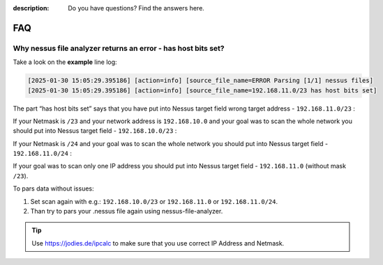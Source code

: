 :description: Do you have questions? Find the answers here.

FAQ
===


Why nessus file analyzer returns an error - has host bits set?
--------------------------------------------------------------

Take a look on the **example** line log:

.. code-block::

    [2025-01-30 15:05:29.395186] [action=info] [source_file_name=ERROR Parsing [1/1] nessus files]
    [2025-01-30 15:05:29.395186] [action=info] [source_file_name=192.168.11.0/23 has host bits set]


The part “has host bits set” says that you have put into Nessus target field wrong target address - ``192.168.11.0/23`` :

.. code-block::
    :linenos:
    :emphasize-lines: 1,2

    Address:   192.168.11.0          11000000.10101000.0000101 1.00000000
    Netmask:   255.255.254.0 = 23    11111111.11111111.1111111 0.00000000
    Wildcard:  0.0.1.255             00000000.00000000.0000000 1.11111111
    =>
    Network:   192.168.10.0/23       11000000.10101000.0000101 0.00000000 (Class C)
    Broadcast: 192.168.11.255        11000000.10101000.0000101 1.11111111
    HostMin:   192.168.10.1          11000000.10101000.0000101 0.00000001
    HostMax:   192.168.11.254        11000000.10101000.0000101 1.11111110
    Hosts/Net: 510                   (Private Internet)

If your Netmask is ``/23`` and your network address is ``192.168.10.0`` and your goal was to scan the whole network you should put into Nessus target field - ``192.168.10.0/23`` :

.. code-block::
    :linenos:
    :emphasize-lines: 1,2

    Address:   192.168.10.0          11000000.10101000.0000101 0.00000000
    Netmask:   255.255.254.0 = 23    11111111.11111111.1111111 0.00000000
    Wildcard:  0.0.1.255             00000000.00000000.0000000 1.11111111
    =>
    Network:   192.168.10.0/23       11000000.10101000.0000101 0.00000000 (Class C)
    Broadcast: 192.168.11.255        11000000.10101000.0000101 1.11111111
    HostMin:   192.168.10.1          11000000.10101000.0000101 0.00000001
    HostMax:   192.168.11.254        11000000.10101000.0000101 1.11111110
    Hosts/Net: 510                   (Private Internet)

If your Netmask is ``/24`` and your goal was to scan the whole network you should put into Nessus target field - ``192.168.11.0/24`` :

.. code-block::
    :linenos:
    :emphasize-lines: 1,2

    Address:   192.168.11.0          11000000.10101000.00001011 .00000000
    Netmask:   255.255.255.0 = 24    11111111.11111111.11111111 .00000000
    Wildcard:  0.0.0.255             00000000.00000000.00000000 .11111111
    =>
    Network:   192.168.11.0/24       11000000.10101000.00001011 .00000000 (Class C)
    Broadcast: 192.168.11.255        11000000.10101000.00001011 .11111111
    HostMin:   192.168.11.1          11000000.10101000.00001011 .00000001
    HostMax:   192.168.11.254        11000000.10101000.00001011 .11111110
    Hosts/Net: 254                   (Private Internet)

If your goal was to scan only one IP address you should put into Nessus target field - ``192.168.11.0`` (without mask ``/23``).

To pars data without issues:

1. Set scan again with e.g.: ``192.168.10.0/23`` or ``192.168.11.0`` or ``192.168.11.0/24``. 
2. Than try to pars your .nessus file again using nessus-file-analyzer.


.. tip::

    Use https://jodies.de/ipcalc to make sure that you use correct IP Address and Netmask.